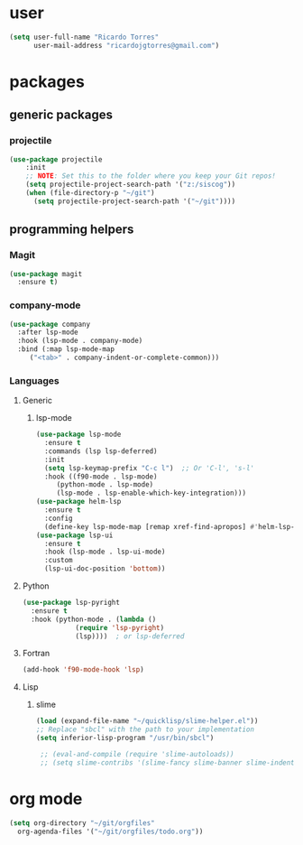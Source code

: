 * user

  #+BEGIN_SRC emacs-lisp
  (setq user-full-name "Ricardo Torres"
        user-mail-address "ricardojgtorres@gmail.com")
  #+END_SRC


* packages

** generic packages
*** projectile
#+begin_src emacs-lisp
(use-package projectile
    :init
    ;; NOTE: Set this to the folder where you keep your Git repos!
    (setq projectile-project-search-path '("z:/siscog"))
    (when (file-directory-p "~/git")
      (setq projectile-project-search-path '("~/git"))))
#+end_src
** programming helpers
*** Magit
  #+BEGIN_SRC emacs-lisp
    (use-package magit
      :ensure t)
  #+END_SRC
*** company-mode
#+begin_src emacs-lisp
  (use-package company
    :after lsp-mode
    :hook (lsp-mode . company-mode)
    :bind (:map lsp-mode-map
	   ("<tab>" . company-indent-or-complete-common)))
#+end_src

*** Languages
**** Generic
***** lsp-mode
      #+BEGIN_SRC emacs-lisp
	(use-package lsp-mode
	  :ensure t
	  :commands (lsp lsp-deferred)
	  :init
	  (setq lsp-keymap-prefix "C-c l")  ;; Or 'C-l', 's-l'
	  :hook ((f90-mode . lsp-mode)
		 (python-mode . lsp-mode)
		 (lsp-mode . lsp-enable-which-key-integration)))
	(use-package helm-lsp
	  :ensure t
	  :config
	  (define-key lsp-mode-map [remap xref-find-apropos] #'helm-lsp-workspace-symbol))
	(use-package lsp-ui
	  :ensure t
	  :hook (lsp-mode . lsp-ui-mode)
	  :custom
	  (lsp-ui-doc-position 'bottom))
      #+END_SRC
**** Python
      #+BEGIN_SRC emacs-lisp
	(use-package lsp-pyright
	  :ensure t
	  :hook (python-mode . (lambda ()
				 (require 'lsp-pyright)
				 (lsp))))  ; or lsp-deferred
      #+END_SRC
**** Fortran
      #+BEGIN_SRC emacs-lisp
	(add-hook 'f90-mode-hook 'lsp)
      #+END_SRC
**** Lisp
***** slime
    #+BEGIN_SRC emacs-lisp
      (load (expand-file-name "~/quicklisp/slime-helper.el"))
      ;; Replace "sbcl" with the path to your implementation
      (setq inferior-lisp-program "/usr/bin/sbcl")

       ;; (eval-and-compile (require 'slime-autoloads))
       ;; (setq slime-contribs '(slime-fancy slime-banner slime-indentation slime-mdot-fu))
    #+END_SRC
* org mode
   #+BEGIN_SRC emacs-lisp
     (setq org-directory "~/git/orgfiles"
	   org-agenda-files '("~/git/orgfiles/todo.org"))
   #+END_SRC
